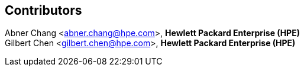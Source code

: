 [Preface]

## Contributors
Abner Chang <abner.chang@hpe.com>, **Hewlett Packard Enterprise (HPE)** +
Gilbert Chen <gilbert.chen@hpe.com>, **Hewlett Packard Enterprise (HPE)**
